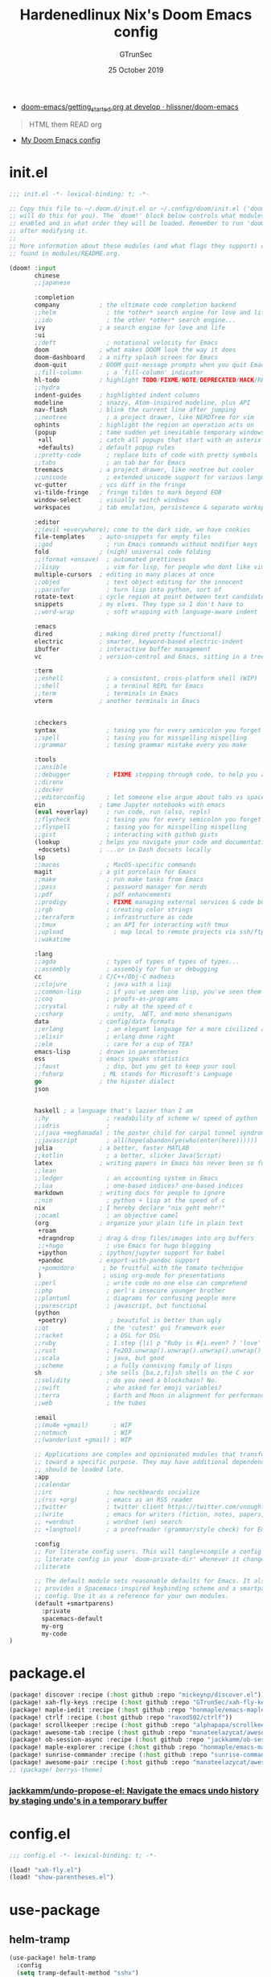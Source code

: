 #+TITLE: Hardenedlinux Nix's Doom Emacs config
#+EMAIL: gtrunsec@hardenedlinux.org
#+DATE:  25 October 2019
#+AUTHOR: GTrunSec
#+KEYWORDS: Emacs Profile Doom-Emacs
#+OPTIONS:   H:3 num:t toc:t \n:nil @:t ::t |:t ^:t -:t f:t *:t <:t pri:t
#+PROPERTY: header-args :tangle "~/.emacs.d/init.el"
- [[https://github.com/hlissner/doom-emacs/blob/develop/docs/getting_started.org][doom-emacs/getting_started.org at develop · hlissner/doom-emacs]]


#+BEGIN_QUOTE
HTML them READ org

#+END_QUOTE

-  [[https://www.gtrun.org/custom/init.html][My Doom Emacs config]]


* init.el
#+begin_src emacs-lisp :tangle yes
;;; init.el -*- lexical-binding: t; -*-

;; Copy this file to ~/.doom.d/init.el or ~/.config/doom/init.el ('doom install'
;; will do this for you). The `doom!' block below controls what modules are
;; enabled and in what order they will be loaded. Remember to run 'doom refresh'
;; after modifying it.
;;
;; More information about these modules (and what flags they support) can be
;; found in modules/README.org.

(doom! :input
       chinese
       ;;japanese

       :completion
       company           ; the ultimate code completion backend
       ;;helm              ; the *other* search engine for love and life
       ;;ido               ; the other *other* search engine...
       ivy               ; a search engine for love and life
       :ui
       ;;deft              ; notational velocity for Emacs
       doom              ; what makes DOOM look the way it does
       doom-dashboard    ; a nifty splash screen for Emacs
       doom-quit         ; DOOM quit-message prompts when you quit Emacs
       ;;fill-column       ; a `fill-column' indicator
       hl-todo           ; highlight TODO/FIXME/NOTE/DEPRECATED/HACK/REVIEW
       ;;hydra
       indent-guides     ; highlighted indent columns
       modeline          ; snazzy, Atom-inspired modeline, plus API
       nav-flash         ; blink the current line after jumping
       ;;neotree           ; a project drawer, like NERDTree for vim
       ophints           ; highlight the region an operation acts on
       (popup            ; tame sudden yet inevitable temporary windows
        +all             ; catch all popups that start with an asterix
        +defaults)       ; default popup rules
       ;;pretty-code       ; replace bits of code with pretty symbols
       ;;tabs              ; an tab bar for Emacs
       treemacs          ; a project drawer, like neotree but cooler
       ;;unicode           ; extended unicode support for various languages
       vc-gutter         ; vcs diff in the fringe
       vi-tilde-fringe   ; fringe tildes to mark beyond EOB
       window-select     ; visually switch windows
       workspaces        ; tab emulation, persistence & separate workspaces

       :editor
       ;;(evil +everywhere); come to the dark side, we have cookies
       file-templates    ; auto-snippets for empty files
       ;;god               ; run Emacs commands without modifier keys
       fold              ; (nigh) universal code folding
       ;;(format +onsave)  ; automated prettiness
       ;;lispy             ; vim for lisp, for people who dont like vim
       multiple-cursors  ; editing in many places at once
       ;;objed             ; text object editing for the innocent
       ;;parinfer          ; turn lisp into python, sort of
       rotate-text       ; cycle region at point between text candidates
       snippets          ; my elves. They type so I don't have to
       ;;word-wrap         ; soft wrapping with language-aware indent

       :emacs
       dired             ; making dired pretty [functional]
       electric          ; smarter, keyword-based electric-indent
       ibuffer           ; interactive buffer management
       vc                ; version-control and Emacs, sitting in a tree

       :term
       ;;eshell            ; a consistent, cross-platform shell (WIP)
       ;;shell             ; a terminal REPL for Emacs
       ;;term              ; terminals in Emacs
       vterm             ; another terminals in Emacs


       :checkers
       syntax              ; tasing you for every semicolon you forget
       ;;spell             ; tasing you for misspelling mispelling
       ;;grammar           ; tasing grammar mistake every you make

       :tools
       ;;ansible
       ;;debugger          ; FIXME stepping through code, to help you add bugs
       ;;direnv
       ;;docker
       ;;editorconfig      ; let someone else argue about tabs vs spaces
       ein               ; tame Jupyter notebooks with emacs
       (eval +overlay)     ; run code, run (also, repls)
       ;;flycheck          ; tasing you for every semicolon you forget
       ;;flyspell          ; tasing you for misspelling mispelling
       ;;gist              ; interacting with github gists
       (lookup           ; helps you navigate your code and documentation
        +docsets)        ; ...or in Dash docsets locally
       lsp
       ;;macos             ; MacOS-specific commands
       magit             ; a git porcelain for Emacs
       ;;make              ; run make tasks from Emacs
       ;;pass              ; password manager for nerds
       ;;pdf               ; pdf enhancements
       ;;prodigy           ; FIXME managing external services & code builders
       ;;rgb               ; creating color strings
       ;;terraform         ; infrastructure as code
       ;;tmux              ; an API for interacting with tmux
       ;;upload              ; map local to remote projects via ssh/ftp
       ;;wakatime

       :lang
       ;;agda              ; types of types of types of types...
       ;;assembly          ; assembly for fun or debugging
       cc                ; C/C++/Obj-C madness
       ;;clojure           ; java with a lisp
       ;;common-lisp       ; if you've seen one lisp, you've seen them all
       ;;coq               ; proofs-as-programs
       ;;crystal           ; ruby at the speed of c
       ;;csharp            ; unity, .NET, and mono shenanigans
       data              ; config/data formats
       ;;erlang            ; an elegant language for a more civilized age
       ;;elixir            ; erlang done right
       ;;elm               ; care for a cup of TEA?
       emacs-lisp        ; drown in parentheses
       ess               ; emacs speaks statistics
       ;;faust             ; dsp, but you get to keep your soul
       ;;fsharp           ; ML stands for Microsoft's Language
       go                ; the hipster dialect
       json


       haskell ; a language that's lazier than I am
       ;;hy                ; readability of scheme w/ speed of python
       ;;idris             ;
       ;;(java +meghanada) ; the poster child for carpal tunnel syndrome
       ;;javascript        ; all(hope(abandon(ye(who(enter(here))))))
       julia             ; a better, faster MATLAB
       ;;kotlin            ; a better, slicker Java(Script)
       latex             ; writing papers in Emacs has never been so fun
       ;;lean
       ;;ledger            ; an accounting system in Emacs
       ;;lua               ; one-based indices? one-based indices
       markdown          ; writing docs for people to ignore
       ;;nim               ; python + lisp at the speed of c
       nix               ; I hereby declare "nix geht mehr!"
       ;;ocaml             ; an objective camel
       (org              ; organize your plain life in plain text
        +roam
        +dragndrop       ; drag & drop files/images into org buffers
        ;;+hugo            ; use Emacs for hugo blogging
        +ipython         ; ipython/jupyter support for babel
        +pandoc          ; export-with-pandoc support
        ;+pomodoro        ; be fruitful with the tomato technique
        )                 ; using org-mode for presentations
       ;;perl              ; write code no one else can comprehend
       ;;php               ; perl's insecure younger brother
       ;;plantuml          ; diagrams for confusing people more
       ;;purescript        ; javascript, but functional
       (python
        +poetry)            ; beautiful is better than ugly
       ;;qt                ; the 'cutest' gui framework ever
       ;;racket            ; a DSL for DSL
       ;;ruby              ; 1.step {|i| p "Ruby is #{i.even? ? 'love' : 'life'}"}
       ;;rust              ; Fe2O3.unwrap().unwrap().unwrap().unwrap()
       ;;scala             ; java, but good
       ;;scheme            ; a fully conniving family of lisps
       sh                ; she sells {ba,z,fi}sh shells on the C xor
       ;;solidity          ; do you need a blockchain? No.
       ;;swift             ; who asked for emoji variables?
       ;;terra             ; Earth and Moon in alignment for performance.
       ;;web               ; the tubes

       :email
       ;;(mu4e +gmail)       ; WIP
       ;;notmuch             ; WIP
       ;;(wanderlust +gmail) ; WIP

       ;; Applications are complex and opinionated modules that transform Emacs
       ;; toward a specific purpose. They may have additional dependencies and
       ;; should be loaded late.
       :app
       ;;calendar
       ;;irc               ; how neckbeards socialize
       ;;(rss +org)        ; emacs as an RSS reader
       ;;twitter           ; twitter client https://twitter.com/vnought
       ;;(write            ; emacs for writers (fiction, notes, papers, etc.)
       ;; +wordnut         ; wordnet (wn) search
       ;; +langtool)       ; a proofreader (grammar/style check) for Emacs

       :config
       ;; For literate config users. This will tangle+compile a config.org
       ;; literate config in your `doom-private-dir' whenever it changes.
       ;;literate

       ;; The default module sets reasonable defaults for Emacs. It also
       ;; provides a Spacemacs-inspired keybinding scheme and a smartparens
       ;; config. Use it as a reference for your own modules.
       (default +smartparens)
         :private
         spacemacs-default
         my-org
         my-code
)
#+end_src

* package.el
:PROPERTIES:
:ID:       F2FFBBA8-3EFB-4336-81A5-0BE0A548EAC7
:END:

#+begin_src emacs-lisp :tangle "packages.el"
(package! discover :recipe (:host github :repo "mickeynp/discover.el"))
(package! xah-fly-keys :recipe (:host github :repo "GTrunSec/xah-fly-keys"))
(package! maple-iedit :recipe (:host github :repo "honmaple/emacs-maple-iedit"))
(package! ctrlf :recipe (:host github :repo "raxod502/ctrlf"))
(package! scrollkeeper :recipe (:host github :repo "alphapapa/scrollkeeper.el"))
(package! awesome-tab :recipe (:host github :repo "manateelazycat/awesome-tab"))
(package! ob-session-async :recipe (:host github :repo "jackkamm/ob-session-async"))
(package! maple-explorer :recipe (:host github :repo "honmaple/emacs-maple-explorer"))
(package! sunrise-commander :recipe (:host github :repo "sunrise-commander/sunrise-commander"))
(package! awesome-pair :recipe (:host github :repo "manateelazycat/awesome-pair"))
;; (package! berrys-theme)
#+end_src

*** [[https://github.com/jackkamm/undo-propose-el][jackkamm/undo-propose-el: Navigate the emacs undo history by staging undo's in a temporary buffer]]
* config.el
#+begin_src emacs-lisp :tangle "config.el"
;;; config.el -*- lexical-binding: t; -*-

(load! "xah-fly.el")
(load! "show-parentheses.el")
#+end_src

* use-package
** helm-tramp
#+begin_src emacs-lisp :tangle "config.el"
(use-package! helm-tramp
  :config
  (setq tramp-default-method "sshx")
  (setq make-backup-files nil)
  (setq create-lockfiles nil)
  (setq helm-tramp-custom-connections '(/sshx:gtrun@10.220.170.112:/home/gtrun
                                        /sshx:test@10.220.170.113:/home/test/))
  (add-hook 'helm-tramp-pre-command-hook '(lambda () ;;(global-aggressive-indent-mode 0)
                     (projectile-mode 0)
                     ;;(editorconfig-mode 0)
             ))
  (add-hook 'helm-tramp-quit-hook '(lambda () ;;(global-aggressive-indent-mode 1)
                  (projectile-mode 1)
                  ;;(editorconfig-mode 1)
            ))
)
#+end_src

** Pinyin
#+begin_src emacs-lisp :tangle "config.el"
(use-package! pinyin-search)
#+end_src

** wakatime-mode
#+begin_src emacs-lisp :tangle "config.el"
(use-package! wakatime-mode
:hook (after-init . global-wakatime-mode))
#+end_src

** ctrlf
#+begin_src emacs-lisp :tangle "config.el"
(use-package! ctrlf
  :config
  (add-hook! 'after-init-hook #'ctrlf-mode)
)
#+end_src

** vlf
#+begin_src emacs-lisp :tangle "config.el"
(use-package! vlf
  :config
  (require 'vlf-setup)
  (custom-set-variables
   '(vlf-application 'dont-ask))
)
#+end_src

** maple-explorer
#+begin_src emacs-lisp :tangle "config.el"
(use-package! maple-explorer
  :commands (maple-explorer-file maple-explorer-buffer maple-explorer-imenu maple-explorer-recentf)
  :config
  (setq maple-explorer-file-display-alist '((side . left) (slot . -1)))
  (add-hook 'maple-explorer-imenu-mode-hook
            (lambda() (setq cursor-type 'box
                            cursor-in-non-selected-windows t)))
)
#+end_src

** imenu-list
#+begin_src emacs-lisp :tangle "config.el"
(use-package! imenu-list
  :config
  (setq imenu-list-auto-resize t)
  (setq imenu-list-focus-after-activation t)
  (setq imenu-list-after-jump-hook nil)
  (add-hook 'menu-list-after-jump-hook #'recenter-top-bottom)
)
#+end_src

* autoload
** misc
*** time
#+begin_src emacs-lisp :tangle "~/.doom.d/autoload/misc.el"
;;; ~/.doom.d/autoload/misc.el -*- lexical-binding: t; -*-
(defvar current-date-time-format "%a %b %d %H:%M:%S %Z %Y"

  "Format of date to insert with `insert-current-date-time' func
See help of `format-time-string' for possible replacements")

;;;###autoload
(defun insert-current-date-time ()
  "insert the current date and time into current buffer.
Uses `current-date-time-format' for the formatting the date/time."
       (interactive)
       ;;(insert "==========\n")
;       (insert (let () (comment-start)))
       (insert (format-time-string current-date-time-format (current-time)))
       )


(defvar current-date-time-format-inactive "[%Y-%m-%d %a %H:%M]"


  "Format of date to insert with `insert-current-date-time' func
See help of `format-time-string' for possible replacements")

;;;###autoload
(defun insert-current-date-time-inactive
 ()
  "insert the current date and time into current buffer.
Uses `current-date-time-format' for the formatting the date/time."
       (interactive)
       ;;(insert "==========\n")
;       (insert (let () (comment-start)))
       (insert (format-time-string current-date-time-format-inactive (current-time)))
       ;;(insert "\n")
       )



(defvar current-date-time-format-active "<%Y-%m-%d %a %H:%M>"


  "Format of date to insert with `insert-current-date-time' func
See help of `format-time-string' for possible replacements")

;;;###autoload
(defun insert-current-date-time-active
 ()
  "insert the current date and time into current buffer.
Uses `current-date-time-format' for the formatting the date/time."
       (interactive)
       ;;(insert "==========\n")
;       (insert (let () (comment-start)))
       (insert (format-time-string current-date-time-format-active (current-time)))
       ;;(insert "\n")
       )
#+end_src

*** default
#+begin_src emacs-lisp :tangle "~/.doom.d/autoload/+default.el"
;;; ~/.doom.d/autoload/+default.el -*- lexical-binding: t; -*-

#+end_src

* default-setting
** Global
#+begin_src emacs-lisp :tangle "config.el"
(setq user-full-name "GTrunSec"
      user-mail-address "gtrunsec@hardenedlinux.org")
(setq-default history-length 1000)
(setq create-lockfiles nil)
;; (setq browse-url-browser-function 'browse-url-Chrome)
;; https://emacs.stackexchange.com/questions/5603/how-to-quickly-copy-move-file-in-emacs-dired
(setq dired-dwim-target t)
(add-hook! 'xah-fly-command-mode-activate-hook 'xah-fly-save-buffer-if-file)
;;(add-hook! 'xah-fly-command-mode-activate-hook 'bookmark-save)
(defun gtrun/truncate-lines-hook ()
  (setq-local truncate-lines nil)
  )

(add-hook! 'text-mode-hook 'gtrun/truncate-lines-hook)

(add-hook! 'sunrise-start-hook 'xah-fly-insert-mode-activate)

(setenv "XAPIAN_CJK_NGRAM" "1")

(setq w3m-use-tab-line nil)
#+end_src

* Completion
** Ivy/counsel
#+begin_src emacs-lisp :tangle "config.el"
  (use-package! counsel
    :hook
    (after-init . ivy-mode)
    (counsel-grep-post-action . better-jumper-set-jump)
    :diminish ivy-mode
    :config
    (setq counsel-find-file-ignore-regexp "\\(?:^[#.]\\)\\|\\(?:[#~]$\\)\\|\\(?:^Icon?\\)"
          counsel-describe-function-function #'helpful-callable
          ncounsel-describe-variable-function #'helpful-variable
          ;; Add smart-casing (-S) to default command arguments:
          counsel-rg-base-command "rg -S --no-heading --line-number --color never %s ."
          counsel-ag-base-command "ag -S --nocolor --nogroup %s"
          counsel-pt-base-command "pt -S --nocolor --nogroup -e %s"
          counsel-find-file-at-point t)
       )

     (use-package! ivy-rich
       :config
       (ivy-rich-mode 1)
       (setq ivy-format-function #'ivy-format-function-line))
     ;;[[https://github.com/gilbertw1/better-jumper][gilbertw1/better-jumper: A configurable jump list implementation for Emacs]]
#+end_src

** company
#+begin_src emacs-lisp :tangle "config.el"
(after! company
  (setq company-idle-delay 0.5
        company-minimum-prefix-length 2
        company-transformers nil)
  (setq company-show-numbers t)
  (define-key company-active-map (kbd "C-n") 'company-select-next-or-abort)
  (define-key company-active-map (kbd "C-j") 'company-select-previous-or-abort)


(defun ora-company-number ()
  "Forward to `company-complete-number'.
Unless the number is potentially part of the candidate.
In that case, insert the number."
  (interactive)
  (let* ((k (this-command-keys))
         (re (concat "^" company-prefix k)))
    (if (or (cl-find-if (lambda (s) (string-match re s))
                        company-candidates)
            (> (string-to-number k)
               (length company-candidates))
            (looking-back "[0-9]+\\.[0-9]*" (line-beginning-position)))
        (self-insert-command 1)
      (company-complete-number
       (if (equal k "0")
           10
         (string-to-number k))))))

(defun ora--company-good-prefix-p (orig-fn prefix)
  (unless (and (stringp prefix) (string-match-p "\\`[0-9]+\\'" prefix))
    (funcall orig-fn prefix)))
(advice-add 'company--good-prefix-p :around #'ora--company-good-prefix-p)

(let ((map company-active-map))
  (mapc (lambda (x) (define-key map (format "%d" x) 'ora-company-number))
        (number-sequence 0 9))
  (define-key map " " (lambda ()
                        (interactive)
                        (company-abort)
                        (self-insert-command 1)))
  (define-key map (kbd "<return>") nil))
  )
#+end_src

** company-tabnine
#+begin_src emacs-lisp :tangle "config.el"
(use-package! company-tabnine
  :when (featurep! :completion company)
  :config
  (setq company-tabnine--disable-next-transform nil)
  (defun my-company--transform-candidates (func &rest args)
    (if (not company-tabnine--disable-next-transform)
        (apply func args)
      (setq company-tabnine--disable-next-transform nil)
      (car args)))

  (defun my-company-tabnine (func &rest args)
    (when (eq (car args) 'candidates)
      (setq company-tabnine--disable-next-transform t))
    (apply func args))

  (advice-add #'company--transform-candidates :around #'my-company--transform-candidates)
  (advice-add #'company-tabnine :around #'my-company-tabnine)
  ;; Trigger completion immediately.
  ;; (setq company-idle-delay 0)

  ;; Number the candidates (use M-1, M-2 etc to select completions).
  (setq company-show-numbers t)

  ;; Use the tab-and-go frontend.
  ;; Allows TAB to select and complete at the same time.
  (company-tng-configure-default)
  (setq company-frontends
        '(company-tng-frontend
          company-pseudo-tooltip-frontend
          company-echo-metadata-frontend))
  )

#+end_src

** company-backend
#+begin_src emacs-lisp :tangle "config.el"
(set-company-backend! '(julia-mode)
  '(:separate company-lsp
              company-tabnine
              company-files
              company-yasnippet
              ))

;;  (set-company-backend! 'sh-mode nil) ; unsets backends for sh-mode
(set-company-backend! '(c-mode
                        c++-mode
                        ess-mode
                        haskell-mode
                        ;;emacs-lisp-mode
                        lisp-mode
                        sh-mode
                        php-mode
                        python-mode
                        go-mode
                        ruby-mode
                        rust-mode
                        js-mode
                        css-mode
                        org-mode
                        web-mode
                        )
  '(:separate company-tabnine
              company-files
              company-yasnippet))

(setq +lsp-company-backend '(company-lsp :with company-tabnine :separate))

#+end_src

** Edition
*** maple-iedit
#+begin_src emacs-lisp :tangle "config.el"
  (use-package! maple-iedit
    :commands (maple-iedit-match-all maple-iedit-match-next maple-iedit-match-previous)
    :config
    (delete-selection-mode t)
    (setq maple-iedit-ignore-case t)
    (defhydra maple/iedit ()
      ("n" maple-iedit-match-next "next")
      ("t" maple-iedit-skip-and-match-next "skip and next")
      ("T" maple-iedit-skip-and-match-previous "skip and previous")
      ("p" maple-iedit-match-previous "prev"))
    :bind (:map maple-iedit-mode-keymap
                ("C-n" . maple-iedit-match-next)
                ("C-m" . maple-iedit-match-previous)
                ("C-," . maple-iedit-skip-and-match-next)
                ("C-." . maple-iedit-skip-and-match-previous)
                )
    )
#+end_src

*** highlight
#+begin_src emacs-lisp :tangle "config.el"
(use-package! highlight-indent-guides
:config
(setq highlight-indent-guides-method 'character)
(setq highlight-indent-guides-auto-enabled nil)
(set-face-background 'highlight-indent-guides-even-face "dimgray")
(set-face-foreground 'highlight-indent-guides-character-face "dimgray")
)

#+end_src

*** parentheses
- [[https://with-emacs.com/posts/ui-hacks/show-matching-lines-when-parentheses-go-off-screen/][with-emacs · Show matching lines when parentheses go off-screen]]s


- [[https://www.reddit.com/r/emacs/comments/bqyx6h/withemacs_show_matching_lines_when_parentheses_go/][(with-emacs · Show matching lines when parentheses go off-screen : emacs]]


#+begin_src emacs-lisp :tangle "show-parentheses.el"
;;; -*- lexical-binding: t; -*-
;; we will call `blink-matching-open` ourselves...

(remove-hook 'post-self-insert-hook
             #'blink-paren-post-self-insert-function)
;; this still needs to be set for `blink-matching-open` to work
(setq blink-matching-paren 'show)

(let ((ov nil)) ; keep track of the overlay
  (advice-add
   #'show-paren-function
   :after
    (defun show-paren--off-screen+ (&rest _args)
      "Display matching line for off-screen paren."
      (when (overlayp ov)
        (delete-overlay ov))
      ;; check if it's appropriate to show match info,
      ;; see `blink-paren-post-self-insert-function'
      (when (and (overlay-buffer show-paren--overlay)
                 (not (or cursor-in-echo-area
                          executing-kbd-macro
                          noninteractive
                          (minibufferp)
                          this-command))
                 (and (not (bobp))
                      (memq (char-syntax (char-before)) '(?\) ?\$)))
                 (= 1 (logand 1 (- (point)
                                   (save-excursion
                                     (forward-char -1)
                                     (skip-syntax-backward "/\\")
                                     (point))))))
        ;; rebind `minibuffer-message' called by
        ;; `blink-matching-open' to handle the overlay display
        (cl-letf (((symbol-function #'minibuffer-message)
                   (lambda (msg &rest args)
                     (let ((msg (apply #'format-message msg args)))
                       (setq ov (display-line-overlay+
                                 (window-start) msg ))))))
          (blink-matching-open))))))

(defun display-line-overlay+ (pos str &optional face)
  "Display line at POS as STR with FACE.

FACE defaults to inheriting from default and highlight."
  (let ((ol (save-excursion
              (goto-char pos)
              (make-overlay (line-beginning-position)
                            (line-end-position)))))
    (overlay-put ol 'display str)
    (overlay-put ol 'face
                 (or face '(:inherit default :inherit highlight)))
    ol))

(setq show-paren-style 'paren
      show-paren-delay 0.03
      show-paren-highlight-openparen t
      show-paren-when-point-inside-paren nil
      show-paren-when-point-in-periphery t)
(show-paren-mode 1)
#+end_src

*** awesome-pair
#+begin_src emacs-lisp :tangle "config.el"
(use-package! awesome-pair)
#+end_src

*** hungry-delete
#+begin_src emacs-lisp :tangle "config.el"
(use-package! hungry-delete
  :config
  (add-hook! 'after-init-hook #'global-hungry-delete-mode)
)
#+end_src

** Bookmark
#+begin_src emacs-lisp :tangle "config.el"
  (use-package! bm
    :demand t
    :init
    (setq bm-restore-repository-on-load t)
    :config

    (bind-keys
     :map bm-show-mode-map
     ("j" . next-line)
     ("k" . previous-line))

    (setq bm-cycle-all-buffers t
          bm-highlight-style 'bm-highlight-only-fringe
          bm-repository-size 1000)
    (setq-default bm-buffer-persistence t)

    (defun adq/bm-save ()
      "Save bookmarks to persistent repository."
      (interactive)
      (bm-buffer-save-all)
      (bm-repository-save))

    (advice-add 'bm-bookmark-add
                :after (lambda (&rest args)
                         (adq/bm-save)))
    (advice-add 'bm-bookmark-remove
                :after (lambda (&rest args)
                         (adq/bm-save)))
    (add-hook 'after-init-hook #'bm-repository-load)
    (add-hook 'find-file-hooks #'bm-buffer-restore)
    (add-hook 'after-rever-hook #'bm-buffer-restore)
    (add-hook 'kill-buffer-hook #'bm-buffer-save)
    (add-hook 'after-save-hook #'bm-buffer-save)
    (add-hook 'kill-emacs-hook
              (lambda ()
                (bm-buffer-save-all)
                (bm-repository-save)))

    (defun adq/bm-list-all-bookmarks ()
      "Generate a list of all bookmarks from all files."
      (let ((bookmarks '()))
        (cl-loop for entry in bm-repository
                 when (and (listp entry) (f-readable-p (car entry)))
                 do
                 (with-temp-buffer
                   (insert-file-contents-literally (car entry))
                   (cl-letf (((symbol-function 'bm-bookmark-add)
                              (lambda (&optional annotation time temporary)
                                (!cons (list (car entry)
                                             (point)
                                             (line-number-at-pos)
                                             (string-trim (thing-at-point 'line t)))
                                       bookmarks)))
                             ((symbol-function 'message)
                              (lambda (&rest _))))
                     (bm-buffer-restore-2 (cdr entry)))))
        bookmarks))

      (defun adq/helm-bm-all-format-bookmark (bookmark)
        "Format bookmark for display."
        (let ((file (f-filename (car bookmark)))
              (line (caddr bookmark))
              (contents (cadddr bookmark)))
          (cons
           (format "%s:%s: %s"
                   (propertize file 'face compilation-info-face)
                   (propertize (format "%d" line) 'face compilation-line-face)
                   contents)
           bookmark)))

      (defvar adq/helm-bm-all-source
        (helm-build-sync-source "Helm All Bookmarks"
          :candidates
          (lambda ()
            (mapcar #'adq/helm-bm-all-format-bookmark
                    (adq/bm-list-all-bookmarks)))
          :action
          '(("Switch to buffer" .
             (lambda (bookmark)
               (find-file (car bookmark))
               (goto-char (cadr bookmark))))))
        "Helm source with all the bookmarks.")

      (defun adq/helm-bm-list-all ()
        "List all bookmarks usin Helm."
        (interactive)
        (helm :sources 'adq/helm-bm-all-source
              :buffer "*helm bm all*"))

    (defhydra adq/hydra-bm nil
      "
  Bookmarks
  ^^^^------------------------------------------------
  _m_: Toggle      _l_: Bookmarks from Buffers
  _n_: Next        _a_: Bookmarks form All Files
  _p_: Previous    _L_: List
  "
      ("m" bm-toggle)
      ("n" bm-next)
      ("p" bm-previous)
      ("a" adq/helm-bm-list-all :exit t)
      ("l" helm-bm :exit t)
      ("L" bm-show-all :exit t))
    (bind-key "C-c m" #'adq/hydra-bm/body))
#+end_src

** scroll
#+begin_src emacs-lisp :tangle "config.el"
;; (use-package! fast-scroll
;; :config
;; (setq fast-scroll-throttle 0.5)
;; (add-hook 'fast-scroll-start-hook (lambda () (flycheck-mode -1)))
;; (add-hook 'fast-scroll-end-hook (lambda () (flycheck-mode 1)))
;; (fast-scroll-config)
;; (fast-scroll-mode 1)
;; )
(use-package! scrollkeeper)
(global-set-key [remap scroll-up-command] #'scrollkeeper-contents-up)
(global-set-key [remap scroll-down-command] #'scrollkeeper-contents-down)
#+end_src

** templating
#+begin_src emacs-lisp :tangle "config.el"
(use-package! yatemplate
  :after yasnippet
  :config
  ;; Define template directory
  (setq yatemplate-dir (concat doom-private-dir "modules/templates"))
  ;; Coupling with auto-insert
  (setq auto-insert-alist nil)
  (yatemplate-fill-alist)
  (add-hook 'find-file-hook 'auto-insert)
  )
#+end_src

* org-mode
** Packages
#+begin_src emacs-lisp :tangle  "./modules/private/my-org/packages.el"
(package! company-english-helper :recipe (:host github :repo "manateelazycat/company-english-helper"))
(package! org-books :recipe (:host github :repo "lepisma/org-books"))
(package! notdeft :recipe (:host github :repo "hasu/notdeft"))
(package! emacs-powerthesaurus :recipe (:host github :repo "SavchenkoValeriy/emacs-powerthesaurus"))
(package! org-spacer.el :recipe (:host github :repo "dustinlacewell/org-spacer.el"))
(package! org-treeusage :recipe (:host github :repo "mtekman/org-treeusage.el"))
(package! org-superstar)
(package! org-roam-server)
#+end_src

** config Use-package
#+begin_src emacs-lisp :tangle "./modules/private/my-org/config.el"
(load! "setting")
;;(setq org-bullets-bullet-list '("☰" "☷" "☵" "☲"  "☳" "☴"  "☶"  "☱" ))
(use-package! company-english-helper)
(use-package! ob-session-async)
(use-package! ob-async)
(use-package! org-books
  :config
  (setq org-books-file "~/Documents/org-notes/GTD/my-books.org")
  )
;;(use-package emacs-powerthesaurus)
#+end_src

** org-setting
#+begin_src emacs-lisp :tangle "./modules/private/my-org/config.el"
(setq org-clock-into-drawer t)
(add-hook! 'org-mode-hook 'auto-revert-mode)
;; (setq-hook! 'org-mode-hook fill-column 80)
;; (setq-hook! 'org-mode-hook org-superstar-mode 1)
(setq org-directory "~/Documents/org-notes")
(setq org-log-into-drawer t)
(setq org-agenda-start-day "-1d")
(setq org-agenda-span 2)
(setq org-time-clocksum-format '(:hours "%d" :require-hours t :minutes ":%02d" :require-minutes t))
(setq org-archive-location (concat "%s_archive_" (format-time-string "%Y" (current-time)) "::"))
;; Removes clocked tasks with 0:00 duration
(setq org-clock-out-remove-zero-time-clocks t)
;; Change task state to STARTED when clocking in
(setq org-clock-in-switch-to-state "⚔ INPROCESS")
(setq org-src-fontify-natively t
      org-src-preserve-indentation t
      org-src-tab-acts-natively t
      org-src-window-setup 'current-window)
(setq org-agenda-time-leading-zero t)
(setq org-download-timestamp "%Y%m%d_%H%M%S")
;;Markdown
(eval-after-load "org"
  '(require 'ox-md nil t))

;;https://orgmode.org/worg/org-contrib/babel/examples/fontify-src-code-blocks.html
#+end_src

** org-starter
#+begin_src emacs-lisp :tangle "./modules/private/my-org/config.el"
(use-package! org-starter
  :custom
  ;; Enable external configuration files loaded from org-starter-path
  (org-starter-load-config-files t)
  :config
  (org-starter-def "~/.config/nixpkgs/agenda"
                   :files
                   ("gtd.org"                      :agenda t :key "g" :refile (:maxlevel . 5))
                   ("notes.org"                    :agenda t :key "n" :refile (:maxlevel .5 ))
                   ("service.org"                  :agenda t :key "s" :refile (:maxlevel .5 ))
                   ("zeek.org"                     :agenda t :key "z" :refile (:maxlevel .5 ))
                   )
  (org-starter-def "~/.config/nixpkgs/dotfiles/doom/"
                   :files
                   ("init.org" :key "i" :refile (:maxlevel . 5))
                   ;;("nix.org" :key "x" :refile (:maxlevel . 5))
                   )
  (org-starter-def "~/.config/nixpkgs"
                   :files
                   ("README.org")
                   )

  (defhydra nsm/hydra-org-starter nil
      "
  Org-starter-files
  ^^^^------------------------------------------------
 _i_: init.org    _g_: gtd.org  _n_: notes.org
 _s_: service.org    _z_: zeek.org
  "
      ("i" org-starter-find-file:init)
      ("g" org-starter-find-file:gtd)
      ("n" org-starter-find-file:notes)
      ("s" org-starter-find-file:service)
      ("z" org-starter-find-file:zeek)
)
:commands org-starter-load-all-files-in-path
:hook
(after-init . org-starter-load-all-files-in-path)
 :bind
 (
  ("C-c e" . org-starter-select-file))
 ;; "C-c e" . org-starter-refile-by-key))
 )
#+end_src

** super-agenda
#+begin_src emacs-lisp :tangle "./modules/private/my-org/config.el"
(use-package! org-super-agenda
  :config
  (add-hook! 'after-init-hook 'org-super-agenda-mode)
  (require 'org-habit)
  (setq
   org-agenda-skip-scheduled-if-done t
   org-agenda-skip-deadline-if-done t
   org-agenda-include-deadlines t
   org-agenda-include-diary nil
   org-agenda-block-separator nil
   org-agenda-compact-blocks t
   org-agenda-start-with-log-mode t)
  )
#+end_src

** org-wild-notifier
#+begin_src emacs-lisp :tangle "./modules/private/my-org/config.el"
(use-package! org-wild-notifier
  :defer t
  :config
  (add-hook! 'after-init-hook 'org-wild-notifier-mode)
  (setq org-wild-notifier-alert-time 15
        alert-default-style (if IS-MAC 'osx-notifier 'libnotify)))
#+end_src

** agenda-custom-setting
#+begin_src emacs-lisp :tangle "./modules/private/my-org/config.el"
(require 'org-super-agenda)
(setq org-agenda-custom-commands
      '(("z" "Hardenedlinux NixOps Agenda"
         ((agenda "" ((org-agenda-span 2)
                      (org-agenda-start-day "-1d")
                      (org-super-agenda-groups
                       '((:name "Today List"
                                :time-grid t
                                :date today
                                :todo "⚔ INPROCESS"
                                :scheduled today
                                :order 1)))))
          (alltodo "" ((org-agenda-overriding-header "")
                       (org-super-agenda-groups
                        '((:name "Next to do"
                                 :priority>= "B"
                                 :order 2)
                          (:name "Important"
                                 :todo "✰ Important"
                                 :order 6)
                          (:name "Due Today"
                                 :deadline today
                                 :order 3)
                          (:name "Due Soon"
                                 :deadline future
                                 :order 8)
                          (:name "Overdue"
                                 :deadline past
                                 :order 20)
                          (:name "Issues"
                                 :tag "Issue"
                                 :order 12)
                          (:name "Projects"
                                 :tag "Project"
                                 :order 14)
                          (:name "Emacs"
                                 :tag "Emacs"
                                 :order 13)
                          (:name "Research"
                                 :tag "Research"
                                 :order 15)
                          (:name "To read"
                                 :tag ("BOOK" "READ")
                                 :order 30)
                          (:name "Waiting"
                                 :todo "⚑ WAITING"
                                 :order 18)
                          (:name "trivial"
                                 :priority<= "C"
                                 :todo ("SOMEDAY")
                                 :order 90)
                          (:discard (:tag ("Chore" "Routine" "Daily")))))))))

        ("b" . "BOOK")

        ("bb" "Search tags in todo, note, and archives"
         search "+{:book\\|books:}")

        ("bd" "BOOK TODO List"
         search "+{^\\*+\\s-+\\(⚔ INPROCESS\\|☞ TODO\\|⚑ WAITING\\)\\s-} +{:book\\|books:}")

        ("d" "ALL DONE OF TASKS"
         search "+{^\\*+\\s-+\\(✔ DONE\\|✘ CANCELED\\)\\s-}")

        ("i" "ALL INPROCESS OF TASKS"
         search "+{^\\*+\\s-+\\(⚔ INPROCESS\\)\\s-}")

        ))
#+end_src

** Org-babel
#+begin_src emacs-lisp :tangle "./modules/private/my-org/config.el"
(defun my-org-confirm-babel-evaluate (lang _body)
  "Return t if LANG is in whitelist."
  (not (or (string= lang "ditaa")
           (string= lang "dot")
           (string= lang "R")
           (string= lang "julia")
           (string= lang "C++")
           (string= lang "C")
           (string= lang "ein-R")
           (string= lang "python")
           (string= lang "ein-julia")
           (string= lang "ein-python")
           (string= lang "plantuml"))))

(setq org-confirm-babel-evaluate 'my-org-confirm-babel-evaluate)

(setq org-babel-C++-compiler 'g++-9)
(setq org-babel-C-compiler 'gcc-9)
#+end_src

** org publish 
#+begin_src emacs-lisp :tangle "./modules/private/my-org/setting.el"
  (setq org-publish-project-alist
        '(("nsm"
           :base-directory "~/.config/nixpkgs/agenda/gtd.org"
           :with-author "GTrunSec"
           :publishing-function org-html-publish-to-html
           :publishing-directory "~/.config/nixpkgs/agenda/"
           :exclude "README.org"
           )
          ))
#+end_src

** org-crypt
#+begin_src emacs-lisp :tangle "./modules/private/my-org/config.el"
;; 當被加密的部份要存入硬碟時，自動加密回去
  ;; 設定要加密的 tag 標籤為 secret
  (setq org-crypt-tag-matcher "secret")

  ;; 避免 secret 這個 tag 被子項目繼承 造成重複加密
  ;; (但是子項目還是會被加密喔)
  (setq org-tags-exclude-from-inheritance (quote ("secret")))

  ;; 用於加密的 GPG 金鑰
  ;; 可以設定任何 ID 或是設成 nil 來使用對稱式加密 (symmetric encryption)
  (setq org-crypt-key nil)
#+end_src

#+RESULTS:
** org-notdeft
- [[https://jingsi.space/post/2017/04/05/organizing-a-complex-directory-for-emacs-org-mode-and-deft/#configuring-deft][Organizing a Complex Directory for Emacs Org Mode and Deft]]


- [[https://tero.hasu.is/notdeft/#org7b25462][NotDeft | Tero Hasu]]


- [[https://github.com/EFLS/zetteldeft][EFLS/zetteldeft: A Zettelkasten system! Or rather, some functions on top of the emacs deft package.]]


#+begin_src emacs-lisp :tangle "./modules/private/my-org/config.el"
(use-package! notdeft
  :config
  (setq notdeft-extension "org")
  ;;(setq notdeft-secondary-extensions '("md" "org" "scrbl"))
  (setq notdeft-directories '("~/Documents/org-notes/post/myself"
                              "~/Documents/org-notes/post/life-thing"
                              "~/Documents/org-notes/post/traveling"
                              "~/Documents/org-notes/post/agenda"
                              "~/Documents/org-notes/post/game"
                              "~/Dropbox/project/my-learning-list"
                              "~/Documents/org-notes/GTD"
                              "~/Documents/org-notes/art"
                              ))

  :bind (:map notdeft-mode-map
          ("C-q" . notdeft-quit)
          ("C-r" . notdeft-refresh)
          )
  )
#+end_src

- build


cd ~/.emacs.d/.local/straight/repos/notdeft/xapian
make

** org-protocal
- [[https://github.com/alphapapa/org-protocol-capture-html][alphapapa/org-protocol-capture-html: Capture HTML from the browser selection into Emacs as org-mode content]]


** org-roam
*** Doc
- [[https://github.com/nobiot/Zero-to-Emacs-and-Org-roam][nobiot/Zero-to-Emacs-and-Org-roam: Step by step guide from zero to installing and setting up Emacs and Org-roam on Windows 10]]


*** org-roam
#+begin_src emacs-lisp :tangle "./modules/private/my-org/config.el"
(use-package! org-roam
  :config
  (setq org-roam-directory "~/.config/nixpkgs/agenda")
)
#+end_src

*** org-roam-server
#+begin_src emacs-lisp :tangle "./modules/private/my-org/config.el"
(use-package! org-roam-server
  :config
  (setq org-roam-server-host "192.168.217.10"
        org-roam-server-port 8305
        org-roam-server-export-inline-images t
        org-roam-server-authenticate nil
        org-roam-server-network-poll t
        org-roam-server-network-arrows nil
        org-roam-server-network-label-truncate t
        org-roam-server-network-label-truncate-length 60
        org-roam-server-network-label-wrap-length 20))
#+end_src

** ob-mermaid
#+begin_src emacs-lisp :tangle  "./modules/private/my-org/config.el"
(use-package! ob-mermaid
  :config
  (setq ob-mermaid-cli-path "~/.nix-profile/bin/mmdc")
  )
#+end_src

** org-spacer :edit:
- [[https://github.com/dustinlacewell/org-spacer.el][dustinlacewell/org-spacer.el: Enforce the number of blank lines between elements in an org-mode document]]


#+begin_src emacs-lisp :tangle "./modules/private/my-org/config.el"
(use-package! org-spacer
  :config
  (add-hook 'org-mode-hook
            (lambda () (add-hook 'before-save-hook
                                 'org-spacer-enforce nil 'make-it-local)))
  )
#+end_src

** org-density.el :summary:statistic:
- [[https://github.com/mtekman/org-density.el][mtekman/org-density.el: Examine the density of org headings]]


#+begin_src emacs-lisp :tangle "./modules/private/my-org/config.el"
(use-package! org-treeusage
  :config
  (define-key org-mode-map (kbd "C-c d") 'org-treeusage-mode)
  )

#+end_src

** org-format
*** org-link-type
#+begin_src emacs-lisp :tangle "./modules/private/my-org/setting.el"
(defun endless/export-audio-link (path desc format)
  "Export org audio links to hmtl."
  (cl-case format
    (html (format
       "<audio preload=\"auto\"> <source src=\"https://www.gtrun.org/music/%s\">%s</audio>"
       path (or desc "")))

    ;; README: hugo music file path
    (md (format
     "<audio class=\"wp-audio-shortcode\"  loop=\"1\"  preload=\"auto\" style=\"width: 100%%;\" controls> <source src=\"https://www.gtrun.org/music/%s\">%s</audio>"
     path (or desc "")))
    (latex (format "(HOW DO I EXPORT AUDIO TO LATEX? \"%s\")" path))))

(after! org
  (org-add-link-type "audio" #'ignore #'endless/export-audio-link)
)
#+end_src

* my-codes
** packages
#+begin_src emacs-lisp :tangle "./modules/private/my-code/packages.el"
(package! lsp-julia :recipe (:host github :repo "non-Jedi/lsp-julia"))
(package! nox :recipe (:host github :repo "manateelazycat/nox"))
#+end_src

** lsp
#+begin_src emacs-lisp :tangle "./modules/private/my-code/config.el"
(load! "my-latex")

(use-package! lsp-mode
  :config
 ;; Support LSP in Org Babel with header argument `:file'.
  ;; https://github.com/emacs-lsp/lsp-mode/issues/377
  (defvar org-babel-lsp-explicit-lang-list
    '("java")
    "Org Mode Babel languages which need explicitly specify header argument :file.")
  (cl-defmacro lsp-org-babel-enbale (lang)
    "Support LANG in org source code block."
    ;; (cl-check-type lang symbolp)
    (let* ((edit-pre (intern (format "org-babel-edit-prep:%s" lang)))
           (intern-pre (intern (format "lsp--%s" (symbol-name edit-pre)))))
      `(progn
         (defun ,intern-pre (info)
           (let ((lsp-file (or (->> info caddr (alist-get :file))
                               buffer-file-name
                               (unless (member ,lang org-babel-lsp-explicit-lang-list)
                                 (concat (org-babel-temp-file (format "lsp-%s-" ,lang))
                                         (cdr (assoc ,lang org-babel-tangle-lang-exts)))))))
             (setq-local buffer-file-name lsp-file)
             (setq-local lsp-buffer-uri (lsp--path-to-uri lsp-file))
             (lsp)))
         (if (fboundp ',edit-pre)
             (advice-add ',edit-pre :after ',intern-pre)
           (progn
             (defun ,edit-pre (info)
               (,intern-pre info))
             (put ',edit-pre 'function-documentation
                  (format "Add LSP info to Org source block dedicated buffer (%s)."
                          (upcase ,lang))))))))

  (defvar org-babel-lsp-lang-list
    '("shell"
      "python"
      "ein"
      ;; "ruby"
      "js" "css"
      ;; "C" "C++"

      "rust" "go" "java"))

  (dolist (lang org-babel-lsp-lang-list)
    (eval `(lsp-org-babel-enbale ,lang))))
#+end_src

** latex
** Latex
*** auctex
*** chinese-latex
#+begin_src emacs-lisp :tangle  "./modules/private/my-code/my-latex.el"
(after! latex
      (add-to-list 'org-latex-classes '("article" "\\documentclass[a4paper,11pt]{article}
        [NO-DEFAULT-PACKAGES]
          \\usepackage[utf8]{inputenc}
          \\usepackage[T1]{fontenc}
          \\usepackage{fixltx2e}
          \\usepackage{graphicx}
          \\usepackage{longtable}
          \\usepackage{float}
          \\usepackage{wrapfig}
          \\usepackage{rotating}
          \\usepackage[normalem]{ulem}
          \\usepackage{amsmath}
          \\usepackage{textcomp}
          \\usepackage{marvosym}
          \\usepackage{wasysym}
          \\usepackage{amssymb}
          \\usepackage{booktabs}
          \\usepackage[colorlinks,linkcolor=black,anchorcolor=black,citecolor=black]{hyperref}
          \\tolerance=1000
          \\usepackage{listings}
          \\usepackage{xcolor}
          \\usepackage{fontspec}
          \\usepackage{xeCJK}
          \\setCJKmainfont{Weibei SC}
          \\setmainfont{Fantasque Sans Mono}
          \\lstset{
          %行号
          numbers=left,
          %背景框
          framexleftmargin=10mm,
          frame=none,
          %背景色
          %backgroundcolor=\\color[rgb]{1,1,0.76},
          backgroundcolor=\\color[RGB]{245,245,244},
          %样式
          keywordstyle=\\bf\\color{blue},
          identifierstyle=\\bf,
          numberstyle=\\color[RGB]{0,192,192},
          commentstyle=\\it\\color[RGB]{0,96,96},
          stringstyle=\\rmfamily\\slshape\\color[RGB]{128,0,0},
          %显示空格
          showstringspaces=false
          }
          "
                                        ("\\section{%s}" . "\\section*{%s}")
                                        ("\\subsection{%s}" . "\\subsection*{%s}")
                                        ("\\subsubsection{%s}" . "\\subsubsection*{%s}")
                                        ("\\paragraph{%s}" . "\\paragraph*{%s}")
                                        ("\\subparagraph{%s}" . "\\subparagraph*{%s}")))

      ;; {{ export org-mode in Chinese into PDF
      ;; @see http://freizl.github.io/posts/tech/2012-04-06-export-orgmode-file-in-Chinese.html
      ;; and you need install texlive-xetex on different platforms
      ;; To install texlive-xetex:
      ;;    `sudo USE="cjk" emerge texlive-xetex` on Gentoo Linux
      ;; }}
      ;;(setq org-latex-default-class "ctexart")
    (add-to-list 'org-latex-packages-alist '("" "minted"))
    (setq org-latex-listings 'minted)
    (setq org-src-fontify-natively t)
    (setq org-latex-pdf-process
            '("xelatex -shell-escape -interaction nonstopmode -output-directory %o %f"
              "xelatex -shell-escape -interaction nonstopmode -output-directory %o %f"
              "xelatex -shell-escape -interaction nonstopmode -output-directory %o %f"
              "xelatex -interaction nonstopmode -output-directory %o %f"
              "xelatex -interaction nonstopmode -output-directory %o %f"
              "xelatex -interaction nonstopmode -output-directory %o %f"
              "rm -fr %b.out %b.log %b.tex auto"))
)
#+end_src

** haskell
#+begin_src emacs-lisp :tangle "./modules/private/my-code/config.el"
(use-package! lsp-haskell
  :config
  (setq lsp-haskell-process-path-hie "ghcide")
  (setq lsp-haskell-process-args-hie '())
  (add-hook 'haskell-mode-hook #'lsp)
)
#+end_src

** ccls
#+begin_src emacs-lisp :tangle "./modules/private/my-code/config.el"
(use-package! ccls
  :hook ((c-mode c++-mode objc-mode cuda-mode) .
         (lambda () (require 'ccls) (lsp)))
  )


#+end_src

** Poly
#+begin_src emacs-lisp :tangle "./modules/private/my-code/config.el"
(use-package! polymode)
(use-package! poly-markdown
  :config
  (add-to-list 'auto-mode-alist '("\\.Rmd" . poly-markdown-mode))
  )
#+end_src

** julia
*** [[https://github.com/gcv/julia-snail][julia-snail: An Emacs development environment for Julia]]
*** lsp-julia
#+begin_src emacs-lisp :tangle "./modules/private/my-code/config.el"
(use-package! lsp-julia
  :config
  (add-hook 'julia-mode-hook #'lsp)
  (setq lsp-julia-default-environment "~/.julia/environments/v1.3")
  (setq lsp-folding-range-limit 100)
  (setq lsp-julia-package-dir nil)
)
#+end_src

** python
#+begin_src emacs-lisp :tangle "./modules/private/my-code/config.el"
(setq flycheck-python-pylint-executable "pylint")
#+end_src

** nox
#+begin_src emacs-lisp :tangle "./modules/private/my-code/packages.el"
(package! nox :recipe (:host github :repo "manateelazycat/nox"))
#+end_src

#+begin_src emacs-lisp :tangle "./modules/private/my-code/config.el"
(use-package! nox
  :config
  (add-to-list 'nox-server-programs '(haskell-mode . ("ghcide" "--lsp")))
  ;; (dolist (hook (list
  ;;                'js-mode-hook
  ;;                'rust-mode-hook
  ;;                'python-mode-hook
  ;;                'ruby-mode-hook
  ;;                'java-mode-hook
  ;;                'sh-mode-hook
  ;;                'php-mode-hook
  ;;                'c-mode-common-hook
  ;;                'c-mode-hook
  ;;                'c++-mode-hook
  ;;                'haskell-mode-hook
  ;;                ))
  ;;   (add-hook hook '(lambda () (nox-ensure))))
  )
#+end_src

* Visual
** Buffer
*** Parenthesis
#+begin_src emacs-lisp :tangle "config.el"
(use-package! rainbow-delimiters
  :config
  (custom-set-faces
   '(rainbow-delimiters-mismatched-face ((t (:foreground "white" :background "red" :weight bold))))
   '(rainbow-delimiters-unmatched-face ((t (:foreground "white" :background "red" :weight bold))))

   ;; show parents (in case of rainbow failing !)
   '(show-paren-match ((t (:foreground "white" :background "green" :weight bold))))
   '(show-paren-mismatch ((t (:foreground "white" :background "red" :weight bold)))))
  (add-hook 'prog-mode-hook #'rainbow-delimiters-mode)
;; highlight brackets
  )

#+end_src

*** eysbrowse
#+begin_src emacs-lisp :tangle "config.el"
(use-package! eyebrowse
  :config
  (progn
    (define-key eyebrowse-mode-map (kbd "M-1") 'eyebrowse-switch-to-window-config-1)
    (define-key eyebrowse-mode-map (kbd "M-2") 'eyebrowse-switch-to-window-config-2)
    (define-key eyebrowse-mode-map (kbd "M-3") 'eyebrowse-switch-to-window-config-3)
    (define-key eyebrowse-mode-map (kbd "M-4") 'eyebrowse-switch-to-window-config-4)
    (define-key eyebrowse-mode-map (kbd "M-5") 'eyebrowse-switch-to-window-config-5)
    (eyebrowse-mode t)
    (setq eyebrowse-new-workspace t)))
    #+end_src

** window
*** awesome-tab
#+begin_src emacs-lisp :tangle "config.el"
(use-package! awesome-tab
  :config
  (awesome-tab-mode t)
  (setq awesome-tab-style 'slant)
  ;; winum users can use `winum-select-window-by-number' directly.
  (defun my-select-window-by-number (win-id)
    "Use `ace-window' to select the window by using window index.
WIN-ID : Window index."
    (let ((wnd (nth (- win-id 1) (aw-window-list))))
      (if wnd
          (aw-switch-to-window wnd)
        (message "No such window."))))

  (defun my-select-window ()
    (interactive)
    (let* ((event last-input-event)
           (key (make-vector 1 event))
           (key-desc (key-description key)))
      (my-select-window-by-number
       (string-to-number (car (nreverse (split-string key-desc "-")))))))

  (when (not (display-graphic-p))
    (setq frame-background-mode 'dark))
  (defun awesome-tab-buffer-groups ()
    "`awesome-tab-buffer-groups' control buffers' group rules.

Group awesome-tab with mode if buffer is derived from `eshell-mode' `emacs-lisp-mode' `dired-mode' `org-mode' `magit-mode'.
All buffer name start with * will group to \"Emacs\".
Other buffer group by `awesome-tab-get-group-name' with project name."
    (list
     (cond
      ((or (string-equal "*" (substring (buffer-name) 0 1))
           (memq major-mode '(magit-process-mode
                              magit-status-mode
                              magit-diff-mode
                              magit-log-mode
                              magit-file-mode
                              magit-blob-mode
                              magit-blame-mode
                              )))
       "Emacs")
      ((derived-mode-p 'eshell-mode)
       "EShell")
      ((derived-mode-p 'emacs-lisp-mode)
       "Elisp")
      ((derived-mode-p 'dired-mode)
       "Dired")
      ((memq major-mode '(org-mode org-agenda-mode diary-mode))
       "OrgMode")
      (t
       (awesome-tab-get-group-name (current-buffer))))))



  (defhydra awesome-fast-switch (:hint nil)
    "
 ^^^^Fast Move             ^^^^Tab                    ^^Search            ^^Misc
-^^^^--------------------+-^^^^---------------------+-^^----------------+-^^---------------------------
   ^_k_^   prev group    | _C-a_^^     select first | _b_ search buffer | _C-k_   kill buffer
 _h_   _l_  switch tab   | _C-e_^^     select last  | _g_ search group  | _C-S-k_ kill others in group
   ^_j_^   next group    | _C-j_^^     ace jump     | ^^                | ^^
 ^^0 ~ 9^^ select window | _C-h_/_C-l_ move current | ^^                | ^^
-^^^^--------------------+-^^^^---------------------+-^^----------------+-^^---------------------------
"
    ("h" awesome-tab-backward-tab)
    ("j" awesome-tab-forward-group)
    ("k" awesome-tab-backward-group)
    ("l" awesome-tab-forward-tab)
    ("0" my-select-window)
    ("1" my-select-window)
    ("2" my-select-window)
    ("3" my-select-window)
    ("4" my-select-window)
    ("5" my-select-window)
    ("6" my-select-window)
    ("7" my-select-window)
    ("8" my-select-window)
    ("9" my-select-window)
    ("C-a" awesome-tab-select-beg-tab)
    ("C-e" awesome-tab-select-end-tab)
    ("C-j" awesome-tab-ace-jump)
    ("C-h" awesome-tab-move-current-tab-to-left)
    ("C-l" awesome-tab-move-current-tab-to-right)
    ("b" ivy-switch-buffer)
    ("g" awesome-tab-counsel-switch-group)
    ("C-k" kill-current-buffer)
    ("C-S-k" awesome-tab-kill-other-buffers-in-current-group)
    ("q" nil "quit"))
  )
;; (setq awesome-tab-style "bar")
;; (setq awesome-tab-set-icons t)
;; (setq awesome-tab-set-bar t)
;; (setq awesome-tab-set-bar 'over)
;; (setq awesome-tab-set-modified-marker t)
;; (setq awesome-tab-set-close-button nil)
;; (setq awesome-tab-modified-marker "*")
(global-set-key (kbd "C-c j") 'awesome-tab-forward-tab)
(global-set-key (kbd "C-c k") 'awesome-tab-backward-tab)
(global-set-key (kbd "C-c o") 'awesome-tab-switch-group)
#+end_src

*** Dimming Unused Windows
#+begin_src emacs-lisp :tangle "config.el"
(use-package! dimmer
  :config (dimmer-mode))
#+end_src

*** beacon
#+begin_src emacs-lisp :tangle "config.el"
(use-package! beacon
  :diminish
  :config (setq beacon-color "#666600")
  :hook   ((org-mode text-mode) . beacon-mode))
#+end_src

*** Flashing when something goes wrong —no blinking
#+begin_src emacs-lisp :tangle "config.el"
(setq visible-bell 1)
#+end_src

*** golden-ratio
#+begin_src emacs-lisp :tangle "config.el"
(use-package! golden-ratio
  :disabled
  :diminish golden-ratio-mode
  :init (golden-ratio-mode 1))
#+end_src

** theme
*** [[https://github.com/vbuzin/berrys-theme][vbuzin/berrys-theme: A light, clean and elegant Emacs theme]]
#+begin_src emacs-lisp :tangle yes
;; (use-package! berrys-theme
;;   :config
;;   (load-theme 'berrys t)

;;   :config ;; for good measure and clarity
;;   (setq-default cursor-type '(bar . 2))
;;   (setq-default line-spacing 2))
#+end_src

** writegood
- [[https://github.com/bnbeckwith/writegood-mode][bnbeckwith/writegood-mode: Minor mode for Emacs to improve English writing


]]

#+begin_src emacs-lisp :tangle "config.el"
(use-package! writegood-mode
  ;; Load this whenver I'm composing prose.
  ;;:hook (text-mode org-mode)
  ;; Don't show me the “Wg” marker in the mode line
  :diminish
  ;; Some additional weasel words.
  :config
  (--map (push it writegood-weasel-words)
         '("some" "simple" "simply" "easy" "often" "easily" "probably"
           "clearly"               ;; Is the premise undeniably true?
           "experience shows"      ;; Whose? What kind? How does it do so?
           "may have"              ;; It may also have not!
           "it turns out that")))  ;; How does it turn out so?
           ;; ↯ What is the evidence of highighted phrase? ↯
#+end_src

** grip-mode
- [[https://github.com/seagle0128/grip-mode][seagle0128/grip-mode: Instant Github-flavored Markdown/Org preview using grip]]


* chinese
** pinyinlib
#+begin_src emacs-lisp :tangle "config.el"
(use-package! pinyinlib
  :config
  (defun re-builder-extended-pattern (str)
    (let* ((len (length str)))
      (cond
       ;; do nothing
       ((<= (length str) 0))

       ;; If the first charater of input in ivy is ":",
       ;; remaining input is converted into Chinese pinyin regex.
       ((string= (substring str 0 1) ":")
        (setq str (pinyinlib-build-regexp-string (substring str 1 len) t)))

       ;; If the first charater of input in ivy is "/",
       ;; remaining input is converted to pattrn to search camel case word
       ((string= (substring str 0 1) "/")
        (let* ((rlt "")
               (i 0)
               (subs (substring str 1 len))
               c)
          (when (> len 2)
            (setq subs (upcase subs))
            (while (< i (length subs))
              (setq c (elt subs i))
              (setq rlt (concat rlt (cond
                                     ((and (< c ?a) (> c ?z) (< c ?A) (> c ?Z))
                                      (format "%c" c))
                                     (t
                                      (concat (if (= i 0) (format "[%c%c]" (+ c 32) c)
                                                (format "%c" c))
                                              "[a-z]+")))))
              (setq i (1+ i))))
          (setq str rlt))))
      (ivy--regex-plus str)))


  (eval-after-load 'ivy
    '(progn
       ;; better performance on everything (especially windows), ivy-0.10.0 required
       ;; @see https://github.com/abo-abo/swiper/issues/1218
       (setq ivy-dynamic-exhibit-delay-ms 250)

       ;; Press C-p and Enter to select current input as candidate
       ;; https://oremacs.com/2017/11/30/ivy-0.10.0/
       (setq ivy-use-selectable-prompt t)

       (setq ivy-re-builders-alist
             '((t . re-builder-extended-pattern)))
       ;; set actions when running C-x b
       ;; replace "frame" with window to open in new window
       (ivy-set-actions
        'ivy-switch-buffer-by-pinyin
        '(("j" switch-to-buffer-other-frame "other frame")
          ("k" kill-buffer "kill")
          ("r" ivy--rename-buffer-action "rename")))))
  (with-eval-after-load "swiper-isearch"
    (setq ivy-re-builders-alist
          '((t . re-builder-extended-pattern)
            (t . ivy-prescient-re-builder))))
  )
#+end_src

* minor mode and major mode
** [[https://github.com/rnkn/binder][rnkn/binder: Emacs global minor mode facilitating multi-file writing projects]]
** [[https://github.com/jerrypnz/major-mode-hydra.el][jerrypnz/major-mode-hydra.el: Spacemacs-esque major mode leader key powered by Hydra]]
* Writing
** grammarly
#+begin_src emacs-lisp :tangle "packages.el"
;;(package! flycheck-grammarly :recipe (:host github :repo "jcs-elpa/flycheck-grammarly"))
#+end_src

#+begin_src emacs-lisp :tangle "config.el"
;;(use-package! flycheck-grammarly)
#+end_src

** [[https://github.com/arnm/ob-mermaid][arnm/ob-mermaid: Generate mermaid diagrams within Emacs org-mode babel]]
* load & unload
** disbale-package
#+begin_src emacs-lisp :tangle "packages.el"
(disable-packages! pyim)
(disable-packages! company-go)
(disable-packages! lsp-python-ms)
#+end_src

* set face
#+begin_src emacs-lisp :tangle "config.el"
;; (custom-set-faces
;;   '(awesome-tab-close-selected((t ( :foreground "DarkGray"))))
;;   )

(set-popup-rule! "^\\*Ilist"
  :side 'right :size 35 :quit nil :select nil :ttl 0)

(after! maple-explorer-imenu
(set-popup-rule! "^\\*maple-explorer-imenu"
  :side 'right :size 35 :quit nil :select nil :ttl 0)
)
#+end_src

* Linux & Macsos
#+begin_src emacs-lisp :tangle "config.el"
(load! "./modules/my-linux.el")
#+end_src

** Linux
#+begin_src emacs-lisp :tangle "config.el"
(use-package! my-linux
  :load-path "./modules"
  :if (eq system-type 'gnu/linux)
  :config
  (add-hook! 'emacs-startup-hook 'doom-modeline-mode)
  (setq-default cursor-type 'box)
  (blink-cursor-mode -1)
  (set-cursor-color "IndianRed3")
  (setq bm-repository-file (f-join doom-private-dir "etc/bm-linux-data"))
  (setq bookmark-default-file
        (concat doom-private-dir "etc/bookmark-linux-default.el"))

  (bookmark-load bookmark-default-file t)

  (set-company-backend! '(nix-mode)
    '(:separate company-nixos-options
      company-tabnine
      company-files
      company-yasnippet
      ))


  (setq lsp-python-ms-executable  "~/.nix-profile/bin/mspyls")
  (when (not window-system)
    (xterm-mouse-mode 1)
    )
  (setq org-crypt-key "24945FE0DBD04F4C045025F96F92B3E8F942D425")

  (set-face-attribute
   'default nil
   :font (font-spec :name "-PfEd-Fantasque Sans Mono-bold-italic-normal-*-*-*-*-*-m-0-iso10646-1"
                    :weight 'normal
                    :slant 'normal
                    :size 12.0))

  (when (display-graphic-p)
    (dolist (charset '(kana han cjk-misc bopomofo))
      (set-fontset-font (frame-parameter nil 'font) charset
                        (font-spec :family "Weibei SC" :size 55)))
    )

  (define-key org-mode-map (kbd "C-c l") 'grab-x-link)
  (setq notdeft-xapian-program "/home/gtrun/src/notdeft/xapian/notdeft-xapian")
  ;; (setq jupyter-runtime-directory "~/.local/share/jupyter/runtime")


  (add-hook 'ob-async-pre-execute-src-block-hook
            '(lambda ()
               (setq inferior-julia-program-name "/nix/store/fi7c1417hcv093ffyf03rdrlw84qb6mi-system-path/bin/julia")))
  )

(use-package! grab-x-link
  :if (eq system-type 'gnu/linux)
  )
(when (display-graphic-p)
  (use-package! eaf
    :if (eq system-type 'gnu/linux)
    :load-path "~/.myscript/eaf"
    :custom
    (eaf-find-alternate-file-in-dired t)
    :config
    (add-hook! 'eaf-mode-hook 'xah-fly-keys-off)

    (eaf-bind-key scroll_up "C-n" eaf-pdf-viewer-keybinding)
    (eaf-bind-key scroll_down "C-p" eaf-pdf-viewer-keybinding)

    (defun eaf-open-google ()
      "Open Google using EAF."
      (interactive)
      (eaf-open-browser "https://www.google.com")))
  )

(use-package! snails
  :if (eq system-type 'gnu/linux)
  :load-path "~/.myscript/snails"
  :config
  (define-key snails-mode-map [remap next-line] #'snails-select-next-item)
  (add-hook 'snails-mode-hook #'xah-fly-insert-mode-activate))
#+end_src

#+begin_src emacs-lisp :tangle "./modules/my-linux.el"
(provide 'my-linux)
#+end_src

* Cache
-  [[https://github.com/bzg/dotemacs/blob/master/emacs.org][dotemacs/emacs.org at master · bzg/dotemacs]]


-  [[http://irfu.cea.fr/Pisp/vianney.lebouteiller/emacs.html][Everything with Emacs]]


-  [[https://github.com/munen/emacs.d/blob/master/configuration.org][emacs.d/configuration.org  atmaster · munen/]]
